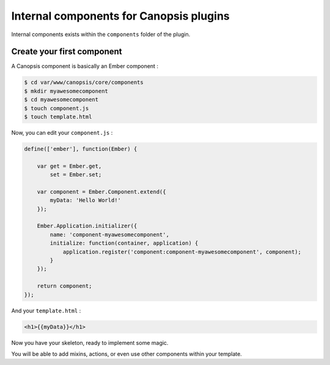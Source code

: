 .. _dev-frontend-cmp-internal:

Internal components for Canopsis plugins
========================================

Internal components exists within the ``components`` folder of the plugin.

Create your first component
---------------------------

A Canopsis component is basically an Ember component :

.. code-block:: bash

   $ cd var/www/canopsis/core/components
   $ mkdir myawesomecomponent
   $ cd myawesomecomponent
   $ touch component.js
   $ touch template.html

Now, you can edit your ``component.js`` :

.. code-block:: javascript

   define(['ember'], function(Ember) {
   
       var get = Ember.get,
           set = Ember.set;
   
       var component = Ember.Component.extend({
           myData: 'Hello World!'
       });
   
       Ember.Application.initializer({
           name: 'component-myawesomecomponent',
           initialize: function(container, application) {
               application.register('component:component-myawesomecomponent', component);
           }
       });
   
       return component;
   });

And your ``template.html`` :

.. code-block:: html

   <h1>{{myData}}</h1>

Now you have your skeleton, ready to implement some magic.

You will be able to add mixins, actions, or even use other components within
your template.

